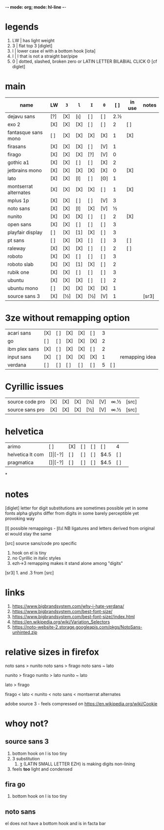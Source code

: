 -*- mode: org; mode: hl-line -*-
#+COLUMNS
#+startup: nofold
* legends
1. LW | has light weight
2. 3  | flat top 3 [diglet]
3. l  | lower case el with a bottom hook [iota]
4. I  | I that is not a straight bar/pipe
5. 0  | dotted, slashed, broken zero
        or LATIN LETTER BILABIAL CLICK ʘ [cf diglet]
* main
| name                  | LW  | =3= | =l= | =I= | =0= | [ ] | in use | notes |
|-----------------------+-----+-----+-----+-----+-----+-----+--------+-------|
| dejavu sans           | [?] | [X] | [ι] | [ ] | [ ] | 2.½ |        |       |
| exo 2                 | [X] | [X] | [X] | [ ] | [ ] |   2 | [ ]    |       |
| fantasque sans mono   | [ ] | [X] | [X] | [X] | [X] |   1 | [X]    |       |
| firasans              | [X] | [X] | [X] | [ ] | [V] |   1 |        |       |
| firago                | [X] | [X] | [X] | [?] | [V] |   0 |        |       |
| gothic a1             | [X] | [X] | [ ] | [ ] | [X] |   2 |        |       |
| jetbrains mono        | [X] | [X] | [X] | [X] | [X] |   0 | [X]    |       |
| lato                  | [X] | [X] | [l] | [ ] | [ʘ] |   1 |        |       |
| montserrat alternates | [X] | [X] | [X] | [X] | [ ] |   1 | [X]    |       |
| mplus 1p              | [X] | [X] | [ ] | [ ] | [V] |   3 |        |       |
| noto sans             | [X] | [X] | [l] | [X] | [V] |   ½ |        |       |
| nunito                | [X] | [X] | [X] | [ ] | [ ] |   2 | [X]    |       |
| open sans             | [X] | [X] | [ ] | [ ] | [ ] |   3 |        |       |
| playfair display      | [ ] | [X] | [1] | [X] | [ ] |   3 |        |       |
| pt sans               | [ ] | [X] | [X] | [ ] | [ ] |   3 | [ ]    |       |
| raleway               | [X] | [X] | [X] | [ ] | [ ] |   2 | [ ]    |       |
| roboto                | [X] | [X] | [ ] | [ ] | [ ] |   3 |        |       |
| roboto slab           | [X] | [X] | [1] | [X] | [ ] |   2 |        |       |
| rubik one             | [X] | [X] | [ ] | [ ] | [ ] |   3 |        |       |
| ubuntu                | [X] | [X] | [X] | [ ] | [ ] |   2 |        |       |
| ubuntu mono           | [ ] | [X] | [X] | [X] | [X] |   1 |        |       |
| source sans 3         | [X] | [½] | [X] | [½] | [V] |   1 |        | [sr3] |
|-----------------------+-----+-----+-----+-----+-----+-----+--------+-------|
* 3ze without remapping option
| acari sans    | [X] | [ ] | [X] | [X] | [ ] | 3 |     |                |
| go            | [ ] | [ ] | [X] | [X] | [X] | 2 |     |                |
| ibm plex sans | [X] | [ ] | [X] | [X] | [ ] | 2 |     |                |
| input sans    | [X] | [ ] | [X] | [X] | [X] | 1 |     | remapping idea |
| verdana       | [ ] | [ ] | [ ] | [ ] | [ ] | 5 | [ ] |                |
* Cyrillic issues
| source code pro | [X] | [X] | [X] | [½] | [V] | ∞.½ | [src] |
| source sans pro | [X] | [X] | [X] | [½] | [V] | ∞.½ | [src] |
* helvetica
|------------------+-----+-------+-----+-----+-----+------+-----|
| arimo            | [ ] | [X]   | [ ] | [ ] | [ ] | 4    |     |
| helvetica lt com | [$] | [$-?] | [ ] | [ ] | [ ] | $4.5 | [ ] |
| pragmatica       | [$] | [$-?] | [ ] | [ ] | [ ] | $4.5 | [ ] |
*
* notes
  [diglet] letter for digit substitutions are sometimes possible yet
    in some fonts alpha glyphs differ from digits in some barely
    perceptible yet provoking way

  [l] possible remappings - ɭƖꙆꙇƖ
    NB ligatures and letters derived from original el would stay the same

  [src] source sans/code pro specific
    1. hook on el is tiny
    2. no Cyrillic in italic styles
    3. ezh->3 remapping makes it stand alone among "digits"

  [sr3] 1. and .3 from [src]
* links
1. https://www.bigbrandsystem.com/why-i-hate-verdana/
2. https://www.bigbrandsystem.com/best-font-size/
3. https://www.bigbrandsystem.com/best-font-size//index.html
4. https://en.wikipedia.org/wiki/Variation_Selectors
5. https://noto-website-2.storage.googleapis.com/pkgs/NotoSans-unhinted.zip
* relative sizes in firefox
  noto sans > nunito
  noto sans > firago
  noto sans ~ lato

  nunito  > firago
  nunito > lato
  nunito ~ lato

  lato > firago

  firago < lato < nunito < noto sans < montserrat alternates

  adobe source 3 - feels compressed on https://en.wikipedia.org/wiki/Cookie

* whoy not?
** source sans 3
   1. bottom hook on l is too tiny
   2. 3 substitution
      1. ʒ (LATIN SMALL LETTER EZH) is making digits non-lining
   3. feels *too* light and condensed
** fira go
   1. bottom hook on l is too tiny

** noto sans
   el does not have a bottom hook and is in facta bar

